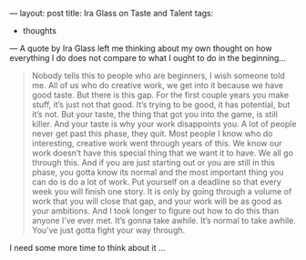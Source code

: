 ---
layout: post
title: Ira Glass on Taste and Talent
tags:
  - thoughts
---
A quote by Ira Glass left me thinking about my own thought on how
everything I do does not compare to what I ought to do in the
beginning...

#+BEGIN_QUOTE
Nobody tells this to people who are beginners, I wish someone told me.
All of us who do creative work, we get into it because we have good
taste. But there is this gap. For the first couple years you make
stuff, it’s just not that good. It’s trying to be good, it has
potential, but it’s not. But your taste, the thing that got you into
the game, is still killer. And your taste is why your work disappoints
you. A lot of people never get past this phase, they quit. Most people
I know who do interesting, creative work went through years of this.
We know our work doesn’t have this special thing that we want it to
have. We all go through this. And if you are just starting out or you
are still in this phase, you gotta know its normal and the most
important thing you can do is do a lot of work. Put yourself on a
deadline so that every week you will finish one story. It is only by
going through a volume of work that you will close that gap, and your
work will be as good as your ambitions. And I took longer to figure
out how to do this than anyone I’ve ever met. It’s gonna take awhile.
It’s normal to take awhile. You’ve just gotta fight your way through.
#+END_QUOTE

I need some more time to think about it ...
